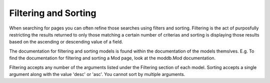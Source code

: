 Filtering and Sorting
=======================
When searching for pages you can often refine those searches using filters
and sorting. Filtering is the act of purposfully restricting the results
returned to only those matching a certain number of criterias and sorting 
is displaying those results based on the ascending or descending value of 
a field. 

The documentation for filtering and sorting models is found within the
documentation of the models themslves. E.g. To find the documentation
for filtering and sorting a Mod page, look at the moddb.Mod documentation.

Filtering accepts any number of the arguments listed under the Filtering
section of each model. Sorting accepts a single argument along with the 
value 'desc' or 'asc'. You cannot sort by multiple arguments.
